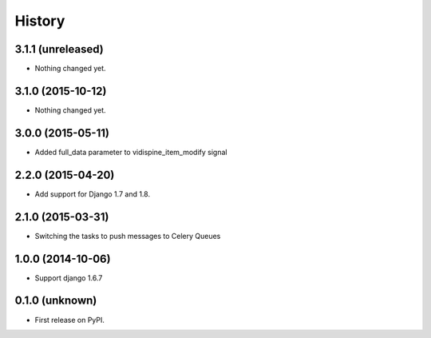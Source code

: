 .. :changelog:

History
-------


3.1.1 (unreleased)
++++++++++++++++++

- Nothing changed yet.


3.1.0 (2015-10-12)
++++++++++++++++++

- Nothing changed yet.


3.0.0 (2015-05-11)
++++++++++++++++++

- Added full_data parameter to vidispine_item_modify signal


2.2.0 (2015-04-20)
++++++++++++++++++

- Add support for Django 1.7 and 1.8.


2.1.0 (2015-03-31)
++++++++++++++++++

- Switching the tasks to push messages to Celery Queues


1.0.0 (2014-10-06)
++++++++++++++++++

- Support django 1.6.7


0.1.0 (unknown)
++++++++++++++++++

* First release on PyPI.
